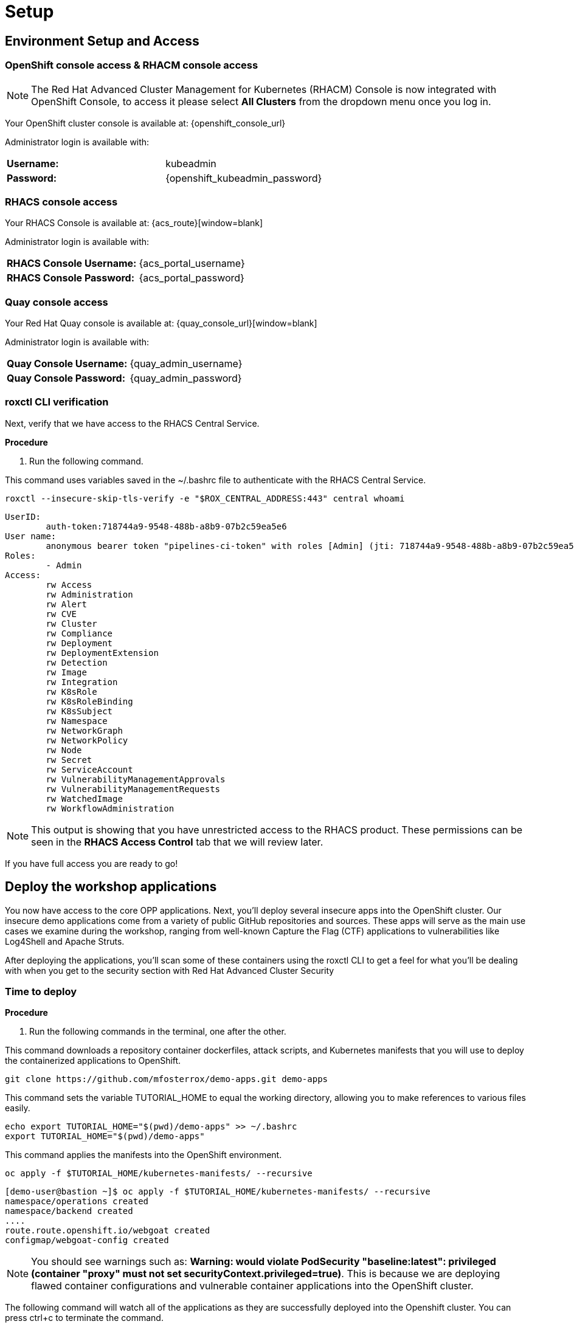 = Setup

[[access]]

== Environment Setup and Access

[[openshift-acm]]

===  OpenShift console access & RHACM console access

NOTE: The Red Hat Advanced Cluster Management for Kubernetes (RHACM) Console is now integrated with OpenShift Console, to access it please select *All Clusters* from the dropdown menu once you log in. 

Your OpenShift cluster console is available at: {openshift_console_url}

Administrator login is available with:

[cols="1,1"]
|===
*Username:* | kubeadmin |
*Password:* | {openshift_kubeadmin_password} |
|===

[[acs]]
=== RHACS console access

Your RHACS Console is available at: {acs_route}[window=blank]

Administrator login is available with:

[cols="1,1"]
|===
*RHACS Console Username:* | {acs_portal_username} |
*RHACS Console Password:* | {acs_portal_password} |
|===

[[quay]]
=== Quay console access

Your Red Hat Quay console is available at: {quay_console_url}[window=blank]

Administrator login is available with:

[cols="1,1"]
|===
*Quay Console Username:* | {quay_admin_username} |
*Quay Console Password:* | {quay_admin_password} |
|===


=== roxctl CLI verification 

Next, verify that we have access to the RHACS Central Service.

*Procedure*

[start=1]
. Run the following command.

====
This command uses variables saved in the ~/.bashrc file to authenticate with the RHACS Central Service.
====

[source,sh,subs="attributes",role=execute]
----
roxctl --insecure-skip-tls-verify -e "$ROX_CENTRAL_ADDRESS:443" central whoami
----

[.console-output]
[source,bash,subs="+macros,+attributes"]
----
UserID:
	auth-token:718744a9-9548-488b-a8b9-07b2c59ea5e6
User name:
	anonymous bearer token "pipelines-ci-token" with roles [Admin] (jti: 718744a9-9548-488b-a8b9-07b2c59ea5e6, expires: 2025-04-03T15:15:06Z)
Roles:
	- Admin
Access:
	rw Access
	rw Administration
	rw Alert
	rw CVE
	rw Cluster
	rw Compliance
	rw Deployment
	rw DeploymentExtension
	rw Detection
	rw Image
	rw Integration
	rw K8sRole
	rw K8sRoleBinding
	rw K8sSubject
	rw Namespace
	rw NetworkGraph
	rw NetworkPolicy
	rw Node
	rw Secret
	rw ServiceAccount
	rw VulnerabilityManagementApprovals
	rw VulnerabilityManagementRequests
	rw WatchedImage
	rw WorkflowAdministration
----

NOTE: This output is showing that you have unrestricted access to the RHACS product. These permissions can be seen in the **RHACS Access Control** tab that we will review later.

If you have full access you are ready to go!

== Deploy the workshop applications

You now have access to the core OPP applications. Next, you'll deploy several insecure apps into the OpenShift cluster. Our insecure demo applications come from a variety of public GitHub repositories and sources. These apps will serve as the main use cases we examine during the workshop, ranging from well-known Capture the Flag (CTF) applications to vulnerabilities like Log4Shell and Apache Struts.

After deploying the applications, you'll scan some of these containers using the roxctl CLI to get a feel for what you'll be dealing with when you get to the security section with Red Hat Advanced Cluster Security

=== Time to deploy

*Procedure*

[start=1]
. Run the following commands in the terminal, one after the other.

====
This command downloads a repository container dockerfiles, attack scripts, and Kubernetes manifests that you will use to deploy the containerized applications to OpenShift.  
====

[source,sh,subs="attributes",role=execute]
----
git clone https://github.com/mfosterrox/demo-apps.git demo-apps
----

====
This command sets the variable TUTORIAL_HOME to equal the working directory, allowing you to make references to various files easily.
====

[source,sh,subs="attributes",role=execute]
----
echo export TUTORIAL_HOME="$(pwd)/demo-apps" >> ~/.bashrc
export TUTORIAL_HOME="$(pwd)/demo-apps"
----

====
This command applies the manifests into the OpenShift environment.
====

[source,sh,subs="attributes",role=execute]
----
oc apply -f $TUTORIAL_HOME/kubernetes-manifests/ --recursive
----

[.console-output]
[source,bash,subs="+macros,+attributes"]
----
[demo-user@bastion ~]$ oc apply -f $TUTORIAL_HOME/kubernetes-manifests/ --recursive
namespace/operations created
namespace/backend created
....
route.route.openshift.io/webgoat created
configmap/webgoat-config created
----

NOTE: You should see warnings such as: *Warning: would violate PodSecurity "baseline:latest": privileged (container "proxy" must not set securityContext.privileged=true)*. This is because we are deploying flawed container configurations and vulnerable container applications into the OpenShift cluster.

====
The following command will watch all of the applications as they are successfully deployed into the Openshift cluster. You can press ctrl+c to terminate the command.
====

[source,bash,role="execute"]
----
oc get deployments -l demo=roadshow -A -w
----

[.console-output]
[source,bash,subs="+macros,+attributes"]
----
[demo-user@bastion ~]$ oc get deployments -l demo=roadshow -A -w
NAMESPACE    NAME                  READY   UP-TO-DATE   AVAILABLE   AGE
backend      api-server            1/1     1            1           18s
default      dvma                  1/1     1            1           76s
default      juice-shop            1/1     1            1           73s
default      log4shell             1/1     1            1           70s
default      open-api-server       1/1     1            1           39s
default      reporting             1/1     1            1           42s
default      vulnerable-node-app   1/1     1            1           36s
default      webgoat               1/1     1            1           33s
frontend     asset-cache           1/1     1            1           66s
medical      reporting             1/1     1            1           58s
operations   jump-host             1/1     1            1           54s
payments     visa-processor        1/1     1            1           52s
----

IMPORTANT: Please ensure the deploy application are deployed and available before moving onto the next module. 

[start=2]
. Let's take a quick look at some of the applications that you deployed. 

====
The following command triggers a vulnerability scan by RHACS, roxctl filters the results into a table. The severity flag means only the critical vulnerabilities will be shown. This image is known as the "Damn Vulnerable Wed Application" and it contains A LOT of vulnerabilities.
====

[source,sh,subs="attributes",role=execute]
----
roxctl --insecure-skip-tls-verify -e "$ROX_CENTRAL_ADDRESS:443" image scan --image=quay.io/mfoster/dvwa --force -o table
----

TIP: The following output can be configured using flags. You can configure different outputs (table, CSV, JSON, and sarif.) and filter for specific severities.

[.console-output]
[source,bash,subs="+macros,+attributes"]
----
[demo-user@bastion ~]$ roxctl --insecure-skip-tls-verify -e "$ROX_CENTRAL_ADDRESS:443" image scan --image=quay.io/mfoster/dvwa --force -o table 
Scan results for image: quay.io/mfoster/dvwa

---------------------------------+------------------+
|          zlib1g           |     1:1.2.13.dfsg-1     |   CVE-2023-45853    | CRITICAL  |         https://nvd.nist.gov/vuln/detail/CVE-2023-45853         |       -       |
+---------------------------+                         +---------------------+-----------+-----------------------------------------------------------------+---------------+
|        zlib1g-dev         |                         |   CVE-2023-45853    | CRITICAL  |         https://nvd.nist.gov/vuln/detail/CVE-2023-45853         |       -       |
+---------------------------+-------------------------+---------------------+-----------+-----------------------------------------------------------------+---------------+
WARN:   A total of 879 unique vulnerabilities were found in 97 components
----

image::https://media.giphy.com/media/v1.Y2lkPTc5MGI3NjExbnY0NDA0ZnJqNXh6cGNqeHNxZGd5Zm5qMnlpOHhrbm1hY2pwcG5ydSZlcD12MV9pbnRlcm5hbF9naWZfYnlfaWQmY3Q9Zw/p18ohAgD3H60LSoI1C/giphy.gif[link=self, window=blank, width=100%, class="center"]

== Summary

In this module, you got access to all of the lab UI's and interfaces including the Showroom lab enviroment (Where you are reading this). You downloaded and deployed some very insecure applications and set up the lab full of examples to dive into. 

*Time to test out your developer skills!*